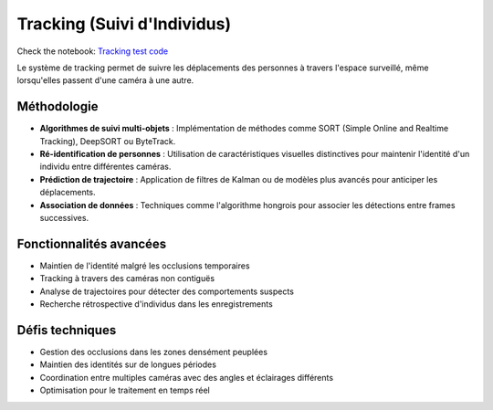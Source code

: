Tracking (Suivi d'Individus)
============================

Check the notebook: `Tracking test code <../Code_test/tracking.py>`_

Le système de tracking permet de suivre les déplacements des personnes à travers l'espace surveillé, même lorsqu'elles passent d'une caméra à une autre.

Méthodologie
------------

- **Algorithmes de suivi multi-objets** : Implémentation de méthodes comme SORT (Simple Online and Realtime Tracking), DeepSORT ou ByteTrack.
- **Ré-identification de personnes** : Utilisation de caractéristiques visuelles distinctives pour maintenir l'identité d'un individu entre différentes caméras.
- **Prédiction de trajectoire** : Application de filtres de Kalman ou de modèles plus avancés pour anticiper les déplacements.
- **Association de données** : Techniques comme l'algorithme hongrois pour associer les détections entre frames successives.

Fonctionnalités avancées
------------------------

- Maintien de l'identité malgré les occlusions temporaires
- Tracking à travers des caméras non contiguës
- Analyse de trajectoires pour détecter des comportements suspects
- Recherche rétrospective d'individus dans les enregistrements

Défis techniques
----------------

- Gestion des occlusions dans les zones densément peuplées
- Maintien des identités sur de longues périodes
- Coordination entre multiples caméras avec des angles et éclairages différents
- Optimisation pour le traitement en temps réel
